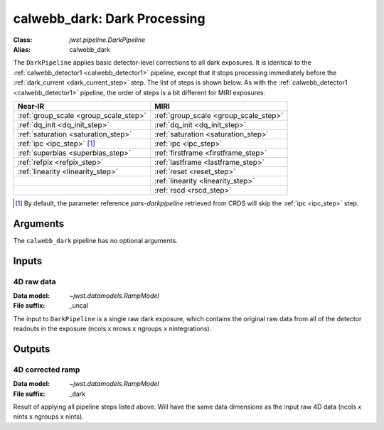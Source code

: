 .. _calwebb_dark:

calwebb_dark: Dark Processing
=============================

:Class: `jwst.pipeline.DarkPipeline`
:Alias: calwebb_dark

The ``DarkPipeline`` applies basic detector-level corrections to all dark exposures.
It is identical to the :ref:`calwebb_detector1 <calwebb_detector1>` pipeline, except
that it stops processing immediately before the :ref:`dark_current <dark_current_step>` step.
The list of steps is shown below. As with the :ref:`calwebb_detector1 <calwebb_detector1>`
pipeline, the order of steps is a bit different for MIRI exposures.

+---------------------------------------+-----------------------------------------+
| Near-IR                               | MIRI                                    |
+=======================================+=========================================+
| :ref:`group_scale <group_scale_step>` | :ref:`group_scale <group_scale_step>`   |
+---------------------------------------+-----------------------------------------+
| :ref:`dq_init <dq_init_step>`         | :ref:`dq_init <dq_init_step>`           |
+---------------------------------------+-----------------------------------------+
| :ref:`saturation <saturation_step>`   | :ref:`saturation <saturation_step>`     |
+---------------------------------------+-----------------------------------------+
| :ref:`ipc <ipc_step>` [1]_            | :ref:`ipc <ipc_step>`                   |
+---------------------------------------+-----------------------------------------+
| :ref:`superbias <superbias_step>`     | :ref:`firstframe <firstframe_step>`     |
+---------------------------------------+-----------------------------------------+
| :ref:`refpix <refpix_step>`           | :ref:`lastframe <lastframe_step>`       |
+---------------------------------------+-----------------------------------------+
| :ref:`linearity <linearity_step>`     | :ref:`reset <reset_step>`               |
+---------------------------------------+-----------------------------------------+
|                                       | :ref:`linearity <linearity_step>`       |
+---------------------------------------+-----------------------------------------+
|                                       | :ref:`rscd <rscd_step>`                 |
+---------------------------------------+-----------------------------------------+

.. [1] By default, the parameter reference `pars-darkpipeline`
   retrieved from CRDS will skip the :ref:`ipc <ipc_step>` step.

Arguments
---------
The ``calwebb_dark`` pipeline has no optional arguments.

Inputs
------

4D raw data
+++++++++++

:Data model: `~jwst.datamodels.RampModel`
:File suffix: _uncal

The input to ``DarkPipeline`` is a single raw dark exposure,
which contains the original raw data from all of the detector readouts in the exposure
(ncols x nrows x ngroups x nintegrations).

Outputs
-------

4D corrected ramp
+++++++++++++++++

:Data model: `~jwst.datamodels.RampModel`
:File suffix: _dark

Result of applying all pipeline steps listed above.
Will have the same data dimensions as the
input raw 4D data (ncols x nints x ngroups x nints).
